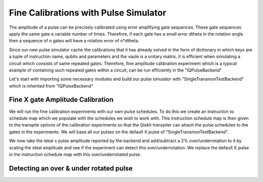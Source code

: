 ================================================
Fine Calibrations with Pulse Simulator
================================================
The amplitude of a pulse can be precisely calibrated using
error amplifying gate sequences. These gate sequences apply 
the same gate a variable number of times. Therefore, if each gate
has a small error dtheta  in the rotation angle then 
a sequence of n gates will have a rotation error of n*dtheta.

Since our new pulse simulator cache the calibrations that it has already solved
in the form of dictionary in which keys are a tuple of instruction name, qubits and parameters
and the vaule is a unitary matrix, it is efficient when simulating a circuit
which consists of same repeated gates. 
Therefore, fine amplitude calibration experiment which is a typical example of
containing such repeated gates within a circuit, can be run efficiently in the "IQPulseBackend"

Let's start with importing some necessary modules and build our pulse simulator with
"SingleTransmonTestBackend" which is inherited from "IQPulseBackend"

.. jupyter-execute:: 

    import numpy as np
    from qiskit.pulse import InstructionScheduleMap
    import qiskit.pulse as pulse
    from qiskit_experiments.library import FineXAmplitude, FineSXAmplitude
    from qiskit_experiments.test.iq_pulse_backend import SingleTransmonTestBackend

.. jupyter-execute::

    backend = SingleTransmonTestBackend()
    qubit = 0
-----------------------------------------------------
Fine X gate Amplitude Calibration
-----------------------------------------------------
We will run the fine calibration experiments with our own pulse schedules. 
To do this we create an instruction to schedule map which we populate with 
the schedules we wish to work with. This instruction schedule map is then 
given to the transpile options of the calibration experiments so that 
the Qiskit transpiler can attach the pulse schedules to the gates in the experiments. 
We will base all our pulses on the default X pulse of "SingleTransmonTestBackend".

.. jupyter-execute::
    x_pulse = backend.defaults().instruction_schedule_map.get('x', (qubit,)).instructions[0][1].pulse
    d0, inst_map = pulse.DriveChannel(qubit), InstructionScheduleMap()

    for name, pulse_ in [("x", x_pulse)]:
        with pulse.build(name=name) as sched:
            pulse.play(pulse_, d0)

        inst_map.add(name, (qubit,), sched)

We now take the ideal x pulse amplitude reported by the backend and 
add/subtract a 2% over/underrotation to it by scaling the ideal amplitude and see 
if the experiment can detect this over/underrotation. We replace the default X pulse 
in the instruction schedule map with this over/underrotated pulse.

.. jupyter-execute::
    ideal_amp = x_pulse.amp
    over_amp = ideal_amp*1.02
    under_amp = ideal_amp*0.98
    print(f"The reported amplitude of the X pulse is {ideal_amp:.4f} which we set as ideal_amp. we use {over_amp:.4f} amplitude for overroation pulse and {under_amp:.4f} for underrotation pulse")

-----------------------------------------------------------------------------------
Detecting an over & under rotated pulse
-----------------------------------------------------------------------------------

.. jupyter-execute::
    # build the over rotated pulse and add it to the instruction schedule map
    with pulse.build(backend=backend, name="x") as x_over:
        pulse.play(pulse.Drag(x_pulse.duration, over_amp, x_pulse.sigma, x_pulse.beta), d0)
    inst_map.add("x", (qubit,), x_over)

    # do the experiment
    overamp_cal = FineXAmplitude(qubit, backend=backend)
    overamp_cal.set_traspile_options(inst_map=inst_map)
    exp_data_over = overamp_cal.run(backend)
    exp_data_over.figure(0)

.. jupyter-execute::
    # build the under rotated pulse and add it to the instruction schedule map
    with pulse.build(backend=backend, name="x") as x_under:
        pulse.play(pulse.Drag(x_pulse.duration, under_amp, x_pulse.sigma, x_pulse.beta), d0)
    inst_map.add("x", (qubit,), x_under)

    # do the experiment
    underamp_cal = FineXAmplitude(qubit, backend=backend)
    underamp_cal.set_traspile_options(inst_map=inst_map)
    exp_data_under = underamp_cal.run(backend)
    exp_data_under.figure(0)

.. jupyter-execute::
    # analyze the results
    target_angle = np.pi
    dtheta_over = exp_data_over.analysis_results("d_theta").value.nominal_value
    scale_over = target_angle / (target_angle + dtheta_over)
    dtheta_under = exp_data_under.analysis_results("d_theta").value.nominal_value
    scale_under = target_angle / (target_angle + dtheta_under)
    print(f"The ideal angle is {target_angle:.2f} rad. We measured a deviation of {dtheta_over:.3f} rad in over-rotated pulse case.")
    print(f"Thus, scale the {over_amp:.4f} pulse amplitude by {scale_over:.3f} to obtain {over_amp*scale_over:.5f}.")
    print(f"On the other hand, we measued a deviation of {dtheta_under:.3f} rad in under-rotated pulse case.")
    print(f"Thus, scale the {under_amp:.4f} pulse amplitude by {scale_under:.3f} to obtain {under_amp*scale_under:.5f}.")